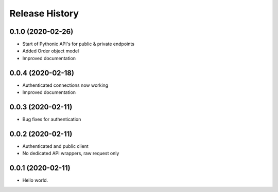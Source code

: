 .. :changelog:

Release History
---------------

0.1.0 (2020-02-26)
+++++++++++++++++++

- Start of Pythonic API's for public & private endpoints
- Added Order object model
- Improved documentation


0.0.4 (2020-02-18)
+++++++++++++++++++

- Authenticated connections now working
- Improved documentation

0.0.3 (2020-02-11)
+++++++++++++++++++

- Bug fixes for authentication

0.0.2 (2020-02-11)
+++++++++++++++++++

- Authenticated and public client
- No dedicated API wrappers, raw request only

0.0.1 (2020-02-11)
+++++++++++++++++++

- Hello world.